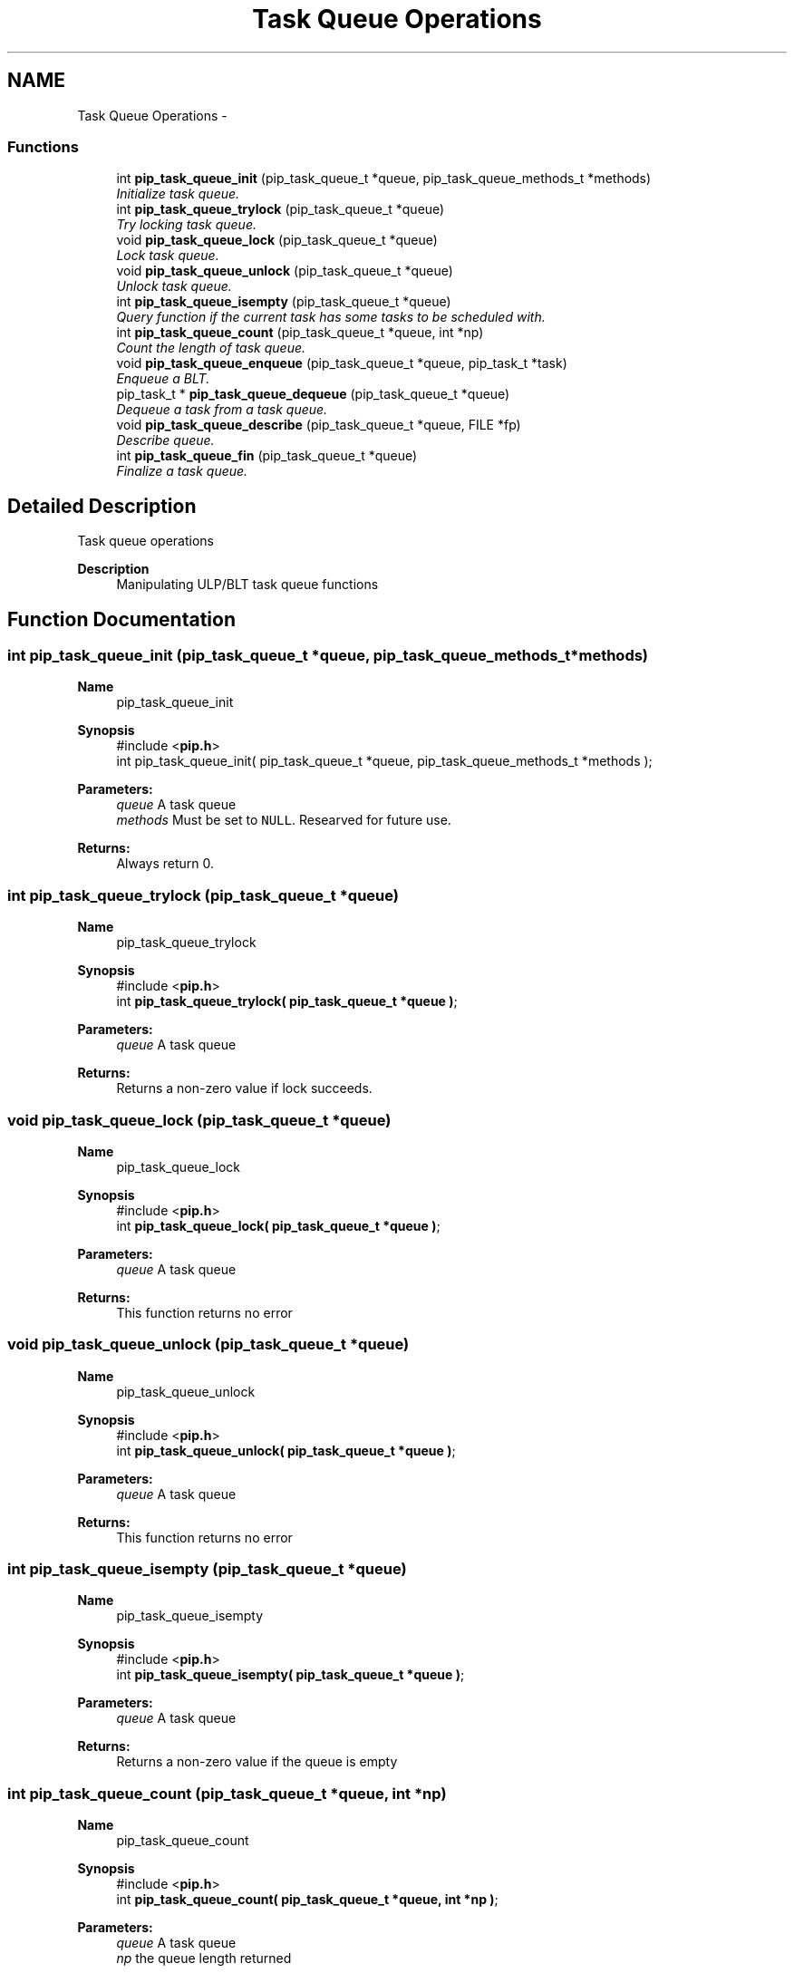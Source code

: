 .TH "Task Queue Operations" 3 "Fri Oct 30 2020" "Process-in-Process" \" -*- nroff -*-
.ad l
.nh
.SH NAME
Task Queue Operations \- 
.SS "Functions"

.in +1c
.ti -1c
.RI "int \fBpip_task_queue_init\fP (pip_task_queue_t *queue, pip_task_queue_methods_t *methods)"
.br
.RI "\fIInitialize task queue\&. \fP"
.ti -1c
.RI "int \fBpip_task_queue_trylock\fP (pip_task_queue_t *queue)"
.br
.RI "\fITry locking task queue\&. \fP"
.ti -1c
.RI "void \fBpip_task_queue_lock\fP (pip_task_queue_t *queue)"
.br
.RI "\fILock task queue\&. \fP"
.ti -1c
.RI "void \fBpip_task_queue_unlock\fP (pip_task_queue_t *queue)"
.br
.RI "\fIUnlock task queue\&. \fP"
.ti -1c
.RI "int \fBpip_task_queue_isempty\fP (pip_task_queue_t *queue)"
.br
.RI "\fIQuery function if the current task has some tasks to be scheduled with\&. \fP"
.ti -1c
.RI "int \fBpip_task_queue_count\fP (pip_task_queue_t *queue, int *np)"
.br
.RI "\fICount the length of task queue\&. \fP"
.ti -1c
.RI "void \fBpip_task_queue_enqueue\fP (pip_task_queue_t *queue, pip_task_t *task)"
.br
.RI "\fIEnqueue a BLT\&. \fP"
.ti -1c
.RI "pip_task_t * \fBpip_task_queue_dequeue\fP (pip_task_queue_t *queue)"
.br
.RI "\fIDequeue a task from a task queue\&. \fP"
.ti -1c
.RI "void \fBpip_task_queue_describe\fP (pip_task_queue_t *queue, FILE *fp)"
.br
.RI "\fIDescribe queue\&. \fP"
.ti -1c
.RI "int \fBpip_task_queue_fin\fP (pip_task_queue_t *queue)"
.br
.RI "\fIFinalize a task queue\&. \fP"
.in -1c
.SH "Detailed Description"
.PP 
Task queue operations

.PP
\fBDescription\fP
.RS 4
Manipulating ULP/BLT task queue functions 
.RE
.PP

.SH "Function Documentation"
.PP 
.SS "int pip_task_queue_init (pip_task_queue_t *queue, pip_task_queue_methods_t *methods)"

.PP
\fBName\fP
.RS 4
pip_task_queue_init
.RE
.PP
\fBSynopsis\fP
.RS 4
#include <\fBpip\&.h\fP> 
.br
 int pip_task_queue_init( pip_task_queue_t *queue, pip_task_queue_methods_t *methods );
.RE
.PP
\fBParameters:\fP
.RS 4
\fIqueue\fP A task queue 
.br
\fImethods\fP Must be set to \fCNULL\fP\&. Researved for future use\&.
.RE
.PP
\fBReturns:\fP
.RS 4
Always return 0\&. 
.RE
.PP

.SS "int pip_task_queue_trylock (pip_task_queue_t *queue)"

.PP
\fBName\fP
.RS 4
pip_task_queue_trylock
.RE
.PP
\fBSynopsis\fP
.RS 4
#include <\fBpip\&.h\fP> 
.br
int \fBpip_task_queue_trylock( pip_task_queue_t *queue )\fP;
.RE
.PP
\fBParameters:\fP
.RS 4
\fIqueue\fP A task queue
.RE
.PP
\fBReturns:\fP
.RS 4
Returns a non-zero value if lock succeeds\&. 
.RE
.PP

.SS "void pip_task_queue_lock (pip_task_queue_t *queue)"

.PP
\fBName\fP
.RS 4
pip_task_queue_lock
.RE
.PP
\fBSynopsis\fP
.RS 4
#include <\fBpip\&.h\fP> 
.br
int \fBpip_task_queue_lock( pip_task_queue_t *queue )\fP;
.RE
.PP
\fBParameters:\fP
.RS 4
\fIqueue\fP A task queue
.RE
.PP
\fBReturns:\fP
.RS 4
This function returns no error 
.RE
.PP

.SS "void pip_task_queue_unlock (pip_task_queue_t *queue)"

.PP
\fBName\fP
.RS 4
pip_task_queue_unlock
.RE
.PP
\fBSynopsis\fP
.RS 4
#include <\fBpip\&.h\fP> 
.br
int \fBpip_task_queue_unlock( pip_task_queue_t *queue )\fP;
.RE
.PP
\fBParameters:\fP
.RS 4
\fIqueue\fP A task queue
.RE
.PP
\fBReturns:\fP
.RS 4
This function returns no error 
.RE
.PP

.SS "int pip_task_queue_isempty (pip_task_queue_t *queue)"

.PP
\fBName\fP
.RS 4
pip_task_queue_isempty
.RE
.PP
\fBSynopsis\fP
.RS 4
#include <\fBpip\&.h\fP> 
.br
int \fBpip_task_queue_isempty( pip_task_queue_t *queue )\fP;
.RE
.PP
\fBParameters:\fP
.RS 4
\fIqueue\fP A task queue
.RE
.PP
\fBReturns:\fP
.RS 4
Returns a non-zero value if the queue is empty 
.RE
.PP

.SS "int pip_task_queue_count (pip_task_queue_t *queue, int *np)"

.PP
\fBName\fP
.RS 4
pip_task_queue_count
.RE
.PP
\fBSynopsis\fP
.RS 4
#include <\fBpip\&.h\fP> 
.br
int \fBpip_task_queue_count( pip_task_queue_t *queue, int *np )\fP;
.RE
.PP
\fBParameters:\fP
.RS 4
\fIqueue\fP A task queue 
.br
\fInp\fP the queue length returned
.RE
.PP
\fBReturns:\fP
.RS 4
Return 0 on success\&. Return an error code on error\&. 
.RE
.PP
\fBReturn values:\fP
.RS 4
\fIEINVAL\fP \fCqueue\fP is \fCNULL\fP 
.br
\fIEINVAL\fP \fCnp\fP is \fCNULL\fP 
.RE
.PP

.SS "void pip_task_queue_enqueue (pip_task_queue_t *queue, pip_task_t *task)"

.PP
\fBName\fP
.RS 4
pip_task_queue_enqueue
.RE
.PP
\fBSynopsis\fP
.RS 4
#include <\fBpip\&.h\fP> 
.br
void pip_task_queue_enqueue( pip_task_queue_t *queue, pip_task_t *task );
.RE
.PP
\fBParameters:\fP
.RS 4
\fIqueue\fP A task queue 
.br
\fItask\fP A task to be enqueued
.RE
.PP
\fBNote:\fP
.RS 4
It is the user responsibility to lock (and unlock) the queue\&. 
.RE
.PP

.SS "pip_task_t* pip_task_queue_dequeue (pip_task_queue_t *queue)"

.PP
\fBName\fP
.RS 4
pip_task_queue_dequeue
.RE
.PP
\fBSynopsis\fP
.RS 4
#include <\fBpip\&.h\fP> 
.br
pip_task_t* \fBpip_task_queue_dequeue( pip_task_queue_t *queue )\fP;
.RE
.PP
\fBParameters:\fP
.RS 4
\fIqueue\fP A task queue
.RE
.PP
\fBReturns:\fP
.RS 4
Dequeued task iss returned\&. If the queue is empty then \fCNULL\fP is returned\&.
.RE
.PP
\fBNote:\fP
.RS 4
It is the user responsibility to lock (and unlock) the queue\&. 
.RE
.PP

.SS "void pip_task_queue_describe (pip_task_queue_t *queue, FILE *fp)"

.PP
\fBName\fP
.RS 4
pip_task_queue_describe
.RE
.PP
\fBSynopsis\fP
.RS 4
#include <\fBpip\&.h\fP> 
.br
void \fBpip_task_queue_describe( pip_task_queue_t *queue, FILE *fp )\fP;
.RE
.PP
\fBParameters:\fP
.RS 4
\fIqueue\fP A task queue 
.br
\fIfp\fP a File pointer 
.RE
.PP

.SS "int pip_task_queue_fin (pip_task_queue_t *queue)"

.PP
\fBName\fP
.RS 4
pip_task_queue_fin
.RE
.PP
\fBSynopsis\fP
.RS 4
#include <\fBpip\&.h\fP> 
.br
 int \fBpip_task_queue_fin( pip_task_queue_t *queue )\fP;
.RE
.PP
\fBParameters:\fP
.RS 4
\fIqueue\fP A task queue
.RE
.PP
\fBReturns:\fP
.RS 4
Zero is returned always 
.RE
.PP

.SH "Author"
.PP 
Generated automatically by Doxygen for Process-in-Process from the source code\&.
